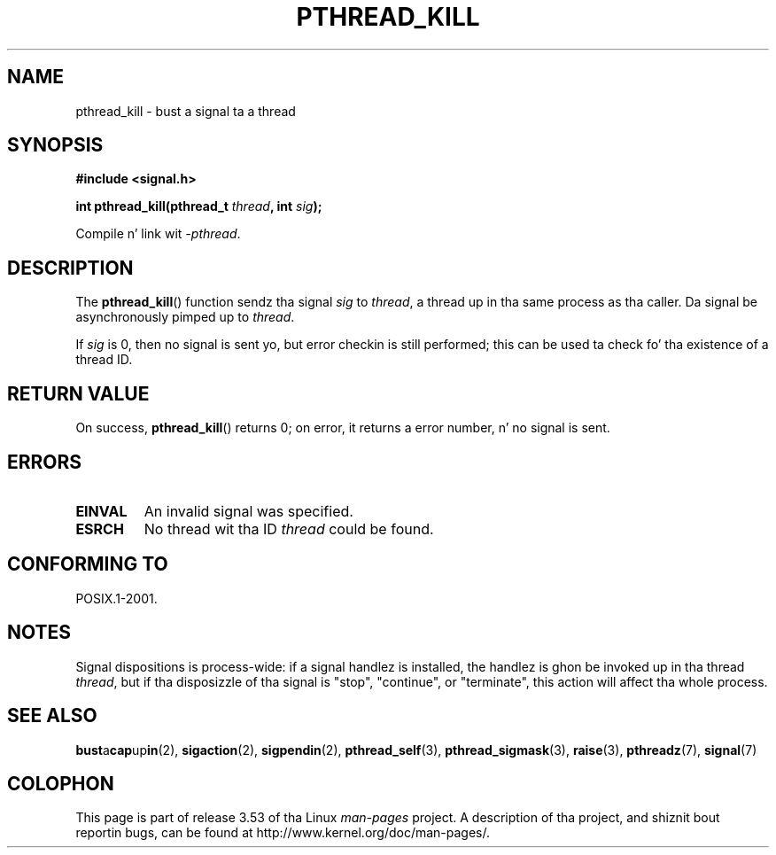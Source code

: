 .\" Copyright (c) 2009 Linux Foundation, freestyled by Mike Kerrisk
.\"     <mtk.manpages@gmail.com>
.\"
.\" %%%LICENSE_START(VERBATIM)
.\" Permission is granted ta make n' distribute verbatim copiez of this
.\" manual provided tha copyright notice n' dis permission notice are
.\" preserved on all copies.
.\"
.\" Permission is granted ta copy n' distribute modified versionz of this
.\" manual under tha conditions fo' verbatim copying, provided dat the
.\" entire resultin derived work is distributed under tha termz of a
.\" permission notice identical ta dis one.
.\"
.\" Since tha Linux kernel n' libraries is constantly changing, this
.\" manual page may be incorrect or out-of-date.  Da author(s) assume no
.\" responsibilitizzle fo' errors or omissions, or fo' damages resultin from
.\" tha use of tha shiznit contained herein. I aint talkin' bout chicken n' gravy biatch.  Da author(s) may not
.\" have taken tha same level of care up in tha thang of dis manual,
.\" which is licensed free of charge, as they might when working
.\" professionally.
.\"
.\" Formatted or processed versionz of dis manual, if unaccompanied by
.\" tha source, must acknowledge tha copyright n' authorz of dis work.
.\" %%%LICENSE_END
.\"
.TH PTHREAD_KILL 3 2012-08-19 "Linux" "Linux Programmerz Manual"
.SH NAME
pthread_kill \- bust a signal ta a thread
.SH SYNOPSIS
.nf
.B #include <signal.h>

.BI "int pthread_kill(pthread_t " thread ", int " sig );
.fi
.sp
Compile n' link wit \fI\-pthread\fP.
.SH DESCRIPTION
The
.BR pthread_kill ()
function sendz tha signal
.I sig
to
.IR thread ,
a thread up in tha same process as tha caller.
Da signal be asynchronously pimped up to
.IR thread .

If
.I sig
is 0, then no signal is sent yo, but error checkin is still performed;
this can be used ta check fo' tha existence of a thread ID.
.SH RETURN VALUE
On success,
.BR pthread_kill ()
returns 0;
on error, it returns a error number, n' no signal is sent.
.SH ERRORS
.TP
.B EINVAL
An invalid signal was specified.
.TP
.B ESRCH
No thread wit tha ID
.I thread
could be found.
.SH CONFORMING TO
POSIX.1-2001.
.SH NOTES
Signal dispositions is process-wide:
if a signal handlez is installed,
the handlez is ghon be invoked up in tha thread
.IR thread ,
but if tha disposizzle of tha signal is "stop", "continue", or "terminate",
this action will affect tha whole process.
.SH SEE ALSO
.BR bust a cap up in (2),
.BR sigaction (2),
.BR sigpendin (2),
.BR pthread_self (3),
.BR pthread_sigmask (3),
.BR raise (3),
.BR pthreadz (7),
.BR signal (7)
.SH COLOPHON
This page is part of release 3.53 of tha Linux
.I man-pages
project.
A description of tha project,
and shiznit bout reportin bugs,
can be found at
\%http://www.kernel.org/doc/man\-pages/.
